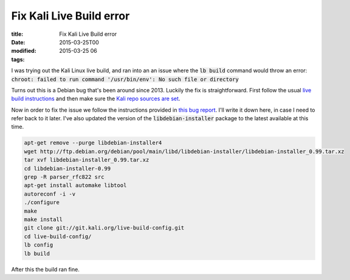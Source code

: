 Fix Kali Live Build error
#########################

:title: Fix Kali Live Build error
:date: 2015-03-25T00
:modified: 2015-03-25 06
:tags:


I was trying out the Kali Linux live build, and ran into an an issue where
the :code:`lb build` command would throw an error: :code:`chroot: failed to run command '/usr/bin/env': No such file or directory`

Turns out this is a Debian bug that's been around since 2013. Luckily the fix
is straightforward. First follow the usual `live build instructions <http://docs.kali.org/development/live-build-a-custom-kali-iso>`_
and then make sure the `Kali repo sources are set <http://docs.kali.org/general-use/kali-linux-sources-list-repositories>`_.

Now in order to fix the issue we follow the instructions provided in 
`this bug report <https://bugs.kali.org/view.php?id=270>`_. I'll write it down here, 
in case I need to refer back to it later. I've also updated the version of
the :code:`libdebian-installer` package to the latest available at this time.

.. code-block:: console

	apt-get remove --purge libdebian-installer4
	wget http://ftp.debian.org/debian/pool/main/libd/libdebian-installer/libdebian-installer_0.99.tar.xz
	tar xvf libdebian-installer_0.99.tar.xz
	cd libdebian-installer-0.99
	grep -R parser_rfc822 src
	apt-get install automake libtool
	autoreconf -i -v
	./configure
	make
	make install
	git clone git://git.kali.org/live-build-config.git
	cd live-build-config/
	lb config
	lb build

After this the build ran fine.
